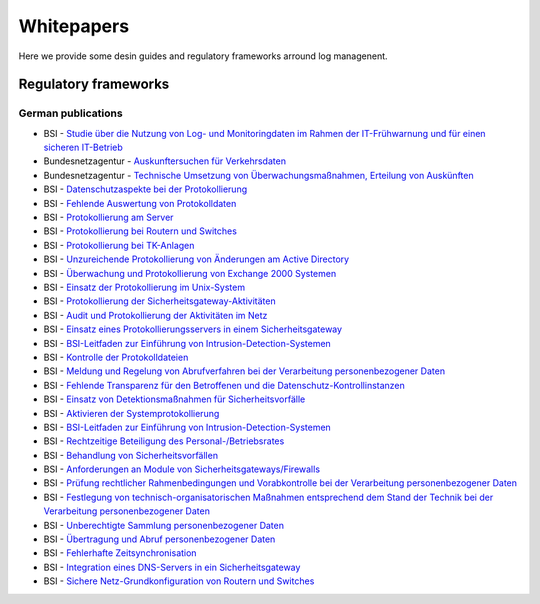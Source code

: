 =============
 Whitepapers
=============

Here we provide some desin guides and regulatory frameworks arround log managenent.

Regulatory frameworks
=====================

German publications
-------------------

-  BSI - `Studie über die Nutzung von Log- und Monitoringdaten im Rahmen
   der IT-Frühwarnung und für einen sicheren
   IT-Betrieb <https://www.bsi.bund.de/SharedDocs/Downloads/DE/BSI/Publikationen/Studien/Logdaten/logdatenstudie_pdf.pdf>`__

-  Bundesnetzagentur - `Auskunftersuchen für
   Verkehrsdaten <http://www.bundesnetzagentur.de/cln_1911/DE/Sachgebiete/Telekommunikation/TechRegTelekommunikation/TechnischeUmsetzung110TKG/AuskErsVerkehrsdaten_Basepage.html>`__
-  Bundesnetzagentur - `Technische Umsetzung von Überwachungsmaßnahmen,
   Erteilung von
   Auskünften <http://www.bundesnetzagentur.de/cln_1911/DE/Sachgebiete/Telekommunikation/TechRegTelekommunikation/TechnischeUmsetzung110TKG/TKUE_Downloads_Basepage.html>`__

-  BSI - `Datenschutzaspekte bei der
   Protokollierung <https://www.bsi.bund.de/ContentBSI/grundschutz/kataloge/m/m02/m02110.html;jsessionid=1DF176285196A65C4E1966F0A98599AA.2_cid368>`__
-  BSI - `Fehlende Auswertung von
   Protokolldaten <https://www.bsi.bund.de/ContentBSI/grundschutz/kataloge/g/g02/g02022.html>`__
-  BSI - `Protokollierung am
   Server <https://www.bsi.bund.de/ContentBSI/grundschutz/kataloge/m/m05/m05009.html>`__
-  BSI - `Protokollierung bei Routern und
   Switches <https://www.bsi.bund.de/ContentBSI/grundschutz/kataloge/m/m04/m04205.html>`__
-  BSI - `Protokollierung bei
   TK-Anlagen <https://www.bsi.bund.de/ContentBSI/grundschutz/kataloge/m/m04/m04005.html>`__
-  BSI - `Unzureichende Protokollierung von Änderungen am Active
   Directory <https://www.bsi.bund.de/ContentBSI/grundschutz/kataloge/g/g02/g02126.html>`__
-  BSI - `Überwachung und Protokollierung von Exchange 2000
   Systemen <https://www.bsi.bund.de/ContentBSI/grundschutz/kataloge/m/m04/m04167.html>`__
-  BSI - `Einsatz der Protokollierung im
   Unix-System <https://www.bsi.bund.de/ContentBSI/grundschutz/kataloge/m/m04/m04025.html>`__
-  BSI - `Protokollierung der
   Sicherheitsgateway-Aktivitäten <https://www.bsi.bund.de/ContentBSI/grundschutz/kataloge/m/m04/m04047.html>`__
-  BSI - `Audit und Protokollierung der Aktivitäten im
   Netz <https://www.bsi.bund.de/ContentBSI/grundschutz/kataloge/m/m04/m04081.html>`__
-  BSI - `Einsatz eines Protokollierungsservers in einem
   Sicherheitsgateway <https://www.bsi.bund.de/ContentBSI/grundschutz/kataloge/m/m04/m04225.html>`__
-  BSI - `BSI-Leitfaden zur Einführung von
   Intrusion-Detection-Systemen <https://www.bsi.bund.de/ContentBSI/Publikationen/Studien/ids02/index_htm.html>`__
-  BSI - `Kontrolle der
   Protokolldateien <https://www.bsi.bund.de/ContentBSI/grundschutz/kataloge/m/m02/m02064.html>`__
-  BSI - `Meldung und Regelung von Abrufverfahren bei der Verarbeitung
   personenbezogener
   Daten <https://www.bsi.bund.de/ContentBSI/grundschutz/baustein-datenschutz/html/m07010.html>`__
-  BSI - `Fehlende Transparenz für den Betroffenen und die
   Datenschutz-Kontrollinstanzen <https://www.bsi.bund.de/ContentBSI/grundschutz/baustein-datenschutz/html/g06009.html>`__
-  BSI - `Einsatz von Detektionsmaßnahmen für
   Sicherheitsvorfälle <https://www.bsi.bund.de/ContentBSI/grundschutz/kataloge/m/m06/m06067.html>`__
-  BSI - `Aktivieren der
   Systemprotokollierung <https://www.bsi.bund.de/ContentBSI/grundschutz/kataloge/m/m04/m04106.html>`__
-  BSI - `BSI-Leitfaden zur Einführung von
   Intrusion-Detection-Systemen <https://www.bsi.bund.de/ContentBSI/Publikationen/Studien/ids02/lfa6_htm.html>`__
-  BSI - `Rechtzeitige Beteiligung des
   Personal-/Betriebsrates <https://www.bsi.bund.de/ContentBSI/grundschutz/kataloge/m/m02/m02040.html>`__
-  BSI - `Behandlung von
   Sicherheitsvorfällen <https://www.bsi.bund.de/ContentBSI/grundschutz/kataloge/baust/b01/b01008.html>`__
-  BSI - `Anforderungen an Module von
   Sicherheitsgateways/Firewalls <https://www.bsi.bund.de/ContentBSI/Themen/Cyber-Sicherheit/ThemenCS/Sicherheitskomponenten/Sicherheitsgateway/anforderungen.html>`__
-  BSI - `Prüfung rechtlicher Rahmenbedingungen und Vorabkontrolle bei
   der Verarbeitung personenbezogener
   Daten <https://www.bsi.bund.de/ContentBSI/grundschutz/baustein-datenschutz/html/m07004.html>`__
-  BSI - `Festlegung von technisch-organisatorischen Maßnahmen
   entsprechend dem Stand der Technik bei der Verarbeitung
   personenbezogener
   Daten <https://www.bsi.bund.de/ContentBSI/grundschutz/baustein-datenschutz/html/m07005.html>`__
-  BSI - `Unberechtigte Sammlung personenbezogener
   Daten <https://www.bsi.bund.de/ContentBSI/grundschutz/kataloge/g/g02/g02061.html>`__
-  BSI - `Übertragung und Abruf personenbezogener
   Daten <https://www.bsi.bund.de/ContentBSI/grundschutz/kataloge/m/m02/m02205.html>`__
-  BSI - `Fehlerhafte
   Zeitsynchronisation <https://www.bsi.bund.de/SiteGlobals/Forms/Suche/Servicesuche_Formular.html?queryResultId=7928832&searchArchive=0&sortString=-score&searchIssued=0&templateQueryString=Protokollierung&pageNo=6>`__
-  BSI - `Integration eines DNS-Servers in ein
   Sicherheitsgateway <https://www.bsi.bund.de/ContentBSI/grundschutz/kataloge/m/m05/m05118.html>`__
-  BSI - `Sichere Netz-Grundkonfiguration von Routern und
   Switches <https://www.bsi.bund.de/SiteGlobals/Forms/Suche/Expertensuche_Formular.html?queryResultId=19705952&searchArchive=0&submit=Senden&sortString=-score&searchIssued=0&lastChangeAfter=tt.mm.jjjj&templateQueryString=syslog&pageNo=1&lastChangeBefore=tt.mm.jjjj>`__
